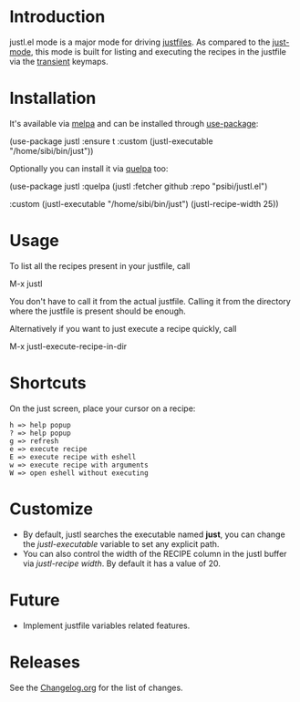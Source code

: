 # NOTE: To avoid having this in the info manual, we use HTML rather than Org syntax; it still appears with the GitHub renderer.
#+HTML: <a href="https://github.com/psibi/justl.el/actions"><img src="https://github.com/psibi/justl.el/actions/workflows/check.yaml/badge.svg"></a> <a href="https://melpa.org/#/justl"><img alt="MELPA" src="https://melpa.org/packages/justl-badge.svg"/></a>

* Introduction

justl.el mode is a major mode for driving [[https://github.com/casey/just][justfiles]]. As compared to
the [[https://melpa.org/#/just-mode][just-mode]], this mode is built for listing and executing the
recipes in the justfile via the [[https://magit.vc/manual/transient][transient]] keymaps.

[[https://user-images.githubusercontent.com/737477/132949123-87387b7e-8f7d-45de-ac32-8815d9c1dc5d.png]]

* Installation

It's available via [[https://melpa.org/#/justl][melpa]] and can be installed through [[https://github.com/jwiegley/use-package][use-package]]:

#+begin_example elisp
(use-package justl
  :ensure t
  :custom
  (justl-executable "/home/sibi/bin/just"))
#+end_example

Optionally you can install it via [[https://github.com/quelpa/quelpa][quelpa]] too:

#+begin_example elisp
(use-package justl
  :quelpa (justl :fetcher github
                 :repo "psibi/justl.el")

  :custom
  (justl-executable "/home/sibi/bin/just")
  (justl-recipe-width 25))
#+end_example

* Usage

To list all the recipes present in your justfile, call

#+begin_example elisp
M-x justl
#+end_example

You don't have to call it from the actual justfile. Calling it from
the directory where the justfile is present should be enough.

Alternatively if you want to just execute a recipe quickly, call

#+begin_example elisp
M-x justl-execute-recipe-in-dir
#+end_example

* Shortcuts

On the just screen, place your cursor on a recipe:

#+begin_example
h => help popup
? => help popup
g => refresh
e => execute recipe
E => execute recipe with eshell
w => execute recipe with arguments
W => open eshell without executing
#+end_example

* Customize

- By default, justl searches the executable named *just*, you can
  change the /justl-executable/ variable to set any explicit path.
- You can also control the width of the RECIPE column in the justl
  buffer via /justl-recipe width/. By default it has a value of 20.

* Future

- Implement justfile variables related features.

* Releases

See the [[file:Changelog.org][Changelog.org]] for the list of changes.
